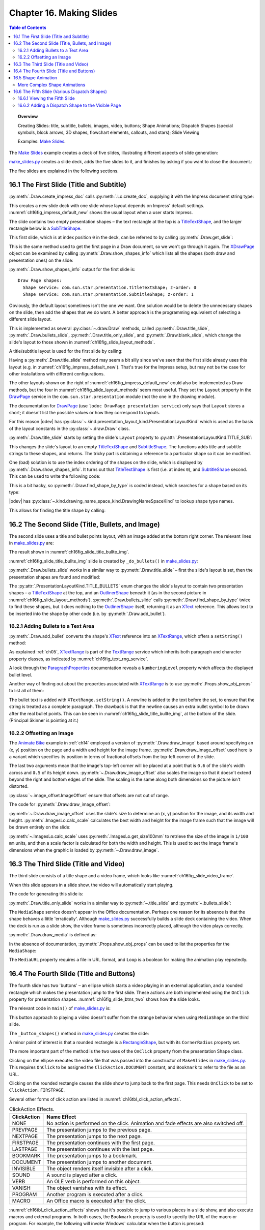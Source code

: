.. _ch16:

*************************
Chapter 16. Making Slides
*************************

.. contents:: Table of Contents
    :local:
    :backlinks: top
    :depth: 2

.. topic:: Overview

    Creating Slides: title, subtitle, bullets, images, video, buttons; Shape Animations; Dispatch Shapes (special symbols, block arrows, 3D shapes, flowchart elements, callouts, and stars); Slide Viewing

    Examples: |make_slides|_.


The |make_slides|_ example creates a deck of five slides, illustrating different aspects of slide generation:

.. cssclass:: ul-list

    * Slide 1. A slide combining a title and subtitle (see :numref:`ch16fig_title_subtitle`);
    * Slide 2. A slide with a title, bullet points, and an image (see :numref:`ch16fig_slide_title_bullte_img`);
    * Slide 3. A slide with a title, and an embedded video which plays automatically when that slide appears during a slide show (see :numref:`ch16fig_slide_video_frame`);
    * Slide 4. A slide with an ellipse and a rounded rectangle acting as buttons. During a slide show, clicking on the ellipse starts a video playing in an external viewer. Clicking on the rounded rectangle causes the slide show to jump to the first slide in the deck (see :numref:`ch16fig_slide_btns_two`);
    * Slide 5. This slide contains eight shapes generated using dispatches, including special symbols, block arrows, 3D shapes, flowchart elements, callouts, and stars (see :numref:`ch16fig_gui_dispatch_shapes`).

|make_slides_py|_ creates a slide deck, adds the five slides to it, and finishes by asking if you want to close the document.:


.. tabs::

    .. code-tab:: python

        # in make_slides.py
        def main(self) -> None:
            loader = Lo.load_office(Lo.ConnectPipe())

            try:
                doc = ImpressDoc(Draw.create_impress_doc(loader))
                curr_slide = doc.get_slide(idx=0)

                doc.set_visible()
                Lo.delay(1_000)  # delay to make sure zoom takes
                doc.zoom(ZoomKind.ENTIRE_PAGE)

                curr_slide.title_slide(
                    title="Python-Generated Slides",
                    sub_title="Using LibreOffice",
                )

                # second slide
                curr_slide = doc.add_slide()
                self._do_bullets(curr_slide=curr_slide)

                # third slide: title and video
                curr_slide = doc.add_slide()
                curr_slide.title_only_slide("Clock Video")
                curr_slide.draw_media(fnm=self._fnm_clock, x=20, y=70, width=50, height=50)

                # fourth slide
                curr_slide = doc.add_slide()
                self._button_shapes(curr_slide=curr_slide)

                # fifth slide
                if DrawDispatcher:
                    # windows only
                    # a bit slow due to gui interaction but a good demo
                    self._dispatch_shapes(doc)

                Lo.print(f"Total no. of slides: {doc.get_slides_count()}")

                Lo.delay(2000)
                msg_result = MsgBox.msgbox(
                    "Do you wish to close document?",
                    "All done",
                    boxtype=MessageBoxType.QUERYBOX,
                    buttons=MessageBoxButtonsEnum.BUTTONS_YES_NO,
                )
                if msg_result == MessageBoxResultsEnum.YES:
                    doc.close_doc()
                    Lo.close_office()
                else:
                    print("Keeping document open")

            except Exception:
                Lo.close_office()
                raise

    .. only:: html

        .. cssclass:: tab-none

            .. group-tab:: None

The five slides are explained in the following sections.

.. _ch16_first_slide:

16.1 The First Slide (Title and Subtitle)
=========================================

:py:meth:`.Draw.create_impress_doc` calls :py:meth:`.Lo.create_doc`, supplying it with the Impress document string type:

.. tabs::

    .. code-tab:: python

        # in Draw class
        @staticmethod
        def create_impress_doc(loader: XComponentLoader) -> XComponent:
            return Lo.create_doc(doc_type=Lo.DocTypeStr.IMPRESS, loader=loader)

    .. only:: html

        .. cssclass:: tab-none

            .. group-tab:: None

This creates a new slide deck with one slide whose layout depends on Impress' default settings.
:numref:`ch16fig_impress_default_new` shows the usual layout when a user starts Impress.

..
    figure 1

.. cssclass:: screen_shot invert

    .. _ch16fig_impress_default_new:
    .. figure:: https://user-images.githubusercontent.com/4193389/200931098-a22c8de5-3578-4322-83a3-f1520b8a6988.png
        :alt: The Default New Slide in Impress
        :width: 550px
        :figclass: align-center

        :The Default New Slide in Impress.

The slide contains two empty presentation shapes – the text rectangle at the top is a TitleTextShape_, and the larger rectangle below is a SubTitleShape_.

This first slide, which is at index position ``0`` in the deck, can be referred to by calling :py:meth:`.Draw.get_slide`:

.. tabs::

    .. code-tab:: python

        curr_slide = Draw.get_slide(doc=doc, idx=0)

    .. only:: html

        .. cssclass:: tab-none

            .. group-tab:: None

This is the same method used to get the first page in a Draw document, so we won't go through it again.
The XDrawPage_ object can be examined by calling :py:meth:`.Draw.show_shapes_info` which lists all the shapes (both draw and presentation ones) on the slide:


.. tabs::

    .. code-tab:: python

        # in Draw class (simplified)
        @classmethod
        def show_shapes_info(cls, slide: XDrawPage) -> None:
            print("Draw Page shapes:")
            shapes = cls.get_shapes(slide)
            for shape in shapes:
                cls.show_shape_info(shape)

        @classmethod
        def show_shape_info(cls, shape: XShape) -> None:
            print(f"  Shape service: {shape.getShapeType()}; z-order: {cls.get_zorder(shape)}")

        @staticmethod
        def get_zorder(shape: XShape) -> int:
            return int(Props.get(shape, "ZOrder"))

    .. only:: html

        .. cssclass:: tab-none

            .. group-tab:: None

.. seealso::

    .. cssclass:: src-link

        - :odev_src_draw_meth:`show_shapes_info`
        - :odev_src_draw_meth:`show_shape_info`
        - :odev_src_draw_meth:`get_zorder`

:py:meth:`.Draw.show_shapes_info` output for the first slide is:

::

    Draw Page shapes:
      Shape service: com.sun.star.presentation.TitleTextShape; z-order: 0
      Shape service: com.sun.star.presentation.SubtitleShape; z-order: 1

Obviously, the default layout sometimes isn't the one we want.
One solution would be to delete the unnecessary shapes on the slide, then add the shapes that we do want.
A better approach is the programming equivalent of selecting a different slide layout.

This is implemented as several :py:class:`~.draw.Draw` methods, called :py:meth:`.Draw.title_slide`, :py:meth:`.Draw.bullets_slide`, :py:meth:`.Draw.title_only_slide`,
and :py:meth:`.Draw.blank_slide`, which change the slide's layout to those shown in :numref:`ch16fig_slide_layout_methods`.

..
    figure 2

.. cssclass:: screen_shot invert

    .. _ch16fig_slide_layout_methods:
    .. figure:: https://user-images.githubusercontent.com/4193389/200900590-9fe05fc2-c2a1-4d34-8bc8-396e4ed89263.png
        :alt: Slide Layout Methods
        :figclass: align-center

        :Slide Layout Methods.

A title/subtitle layout is used for the first slide by calling:

..
    figure 3

.. cssclass:: screen_shot invert

    .. _ch16fig_title_subtitle:
    .. figure:: https://user-images.githubusercontent.com/4193389/200902224-f9fbdc38-9c69-478a-9b2b-8bf69e3e6257.png
        :alt: The Title and Subtitle Slide.
        :figclass: align-center

        :The Title and Subtitle Slide.

Having a :py:meth:`.Draw.title_slide` method may seem a bit silly since we've seen that the first slide already uses this layout (e.g. in :numref:`ch16fig_impress_default_new`).
That's true for the Impress setup, but may not be the case for other installations with different configurations.

The other layouts shown on the right of :numref:`ch16fig_impress_default_new` could also be implemented as Draw methods, but the four in :numref:`ch16fig_slide_layout_methods` seem most useful.
They set the ``Layout`` property in the DrawPage_ service in the ``com.sun.star.presentation`` module (not the one in the drawing module).

The documentation for DrawPage_ (use ``lodoc DrawPage presentation service``) only says that ``Layout`` stores a short; it doesn't list the possible values or how they correspond to layouts.

For this reason |odev| has :py:class:`~.kind.presentation_layout_kind.PresentationLayoutKind`
which is used as the basis of the layout constants in the :py:class:`~.draw.Draw` class.

:py:meth:`.Draw.title_slide` starts by setting the slide's ``Layout`` property to :py:attr:`.PresentationLayoutKind.TITLE_SUB`:

.. tabs::

    .. code-tab:: python

        # in Draw class (simplified)
        @classmethod
        def title_slide(cls, slide: XDrawPage, title: str, sub_title: str = "") -> None:

            Props.set(slide, Layout=PresentationLayoutKind.TITLE_SUB.value)

            xs = cls.find_shape_by_type(slide=slide, shape_type=DrawingNameSpaceKind.TITLE_TEXT)
            txt_field = Lo.qi(XText, xs, True)
            txt_field.setString(title)

            if sub_title:
                xs = cls.find_shape_by_type(slide=slide, shape_type=DrawingNameSpaceKind.SUBTITLE_TEXT)
                txt_field = Lo.qi(XText, xs, True)
                txt_field.setString(sub_title)

    .. only:: html

        .. cssclass:: tab-none

            .. group-tab:: None

.. seealso::

    .. cssclass:: src-link

        :odev_src_draw_meth:`title_slide`


This changes the slide's layout to an empty TitleTextShape_ and SubtitleShape_.
The functions adds title and subtitle strings to these shapes, and returns.
The tricky part is obtaining a reference to a particular shape so it can be modified.

One (bad) solution is to use the index ordering of the shapes on the slide, which is displayed by :py:meth:`.Draw.show_shapes_info`.
It turns out that TitleTextShape_ is first (i.e. at index ``0``), and SubtitleShape_ second.
This can be used to write the following code:

.. tabs::

    .. code-tab:: python

        x_shapes = Lo.qi(XShapes, curr_slide)

        title_shape = Lo.qi(XShape, x_shapes.getByIndex(0))
        sub_title_shape = Lo.qi(XShape, x_shapes.getByIndex(1))

    .. only:: html

        .. cssclass:: tab-none

            .. group-tab:: None

This is a bit hacky, so :py:meth:`.Draw.find_shape_by_type` is coded instead, which searches for a shape based on its type:

.. tabs::

    .. code-tab:: python

        # in Draw class (simplified)
        @classmethod
        def find_shape_by_type(cls, slide: XDrawPage, shape_type: DrawingNameSpaceKind | str) -> XShape:

            shapes = cls.get_shapes(slide)
            if not shapes:
                raise ShapeMissingError("No shapes were found in the draw page")

            st = str(shape_type)

            for shape in shapes:
                if st == shape.getShapeType():
                    return shape
            raise ShapeMissingError(f'No shape found for "{st}"')

    .. only:: html

        .. cssclass:: tab-none

            .. group-tab:: None

.. seealso::

    .. cssclass:: src-link

        :odev_src_draw_meth:`find_shape_by_type`

|odev| has :py:class:`~.kind.drawing_name_space_kind.DrawingNameSpaceKind` to lookup shape type names.

This allows for finding the title shape by calling:

.. tabs::

    .. code-tab:: python

        xs = Draw.find_shape_by_type(curr_slide, DrawingNameSpaceKind.TITLE_TEXT)

    .. only:: html

        .. cssclass:: tab-none

            .. group-tab:: None

.. _ch16_second_slide:

16.2 The Second Slide (Title, Bullets, and Image)
=================================================

The second slide uses a title and bullet points layout, with an image added at the bottom right corner. The relevant lines in |make_slides_py|_ are:

.. tabs::

    .. code-tab:: python

        # in main() in make_slides.py
        curr_slide = Draw.add_Slide(doc)
        self._do_bullets(curr_slide=curr_slide)

    .. only:: html

        .. cssclass:: tab-none

            .. group-tab:: None

The result shown in :numref:`ch16fig_slide_title_bullte_img`.

..
    figure 4

.. cssclass:: screen_shot invert

    .. _ch16fig_slide_title_bullte_img:
    .. figure:: https://user-images.githubusercontent.com/4193389/200941913-ef233dc5-b14b-4ca8-a3e7-640c64e90fdf.png
        :alt: A Slide with a Title, Bullet Points, and an Image.
        :width: 525px
        :figclass: align-center

        :A Slide with a Title, Bullet Points, and an Image.

:numref:`ch16fig_slide_title_bullte_img` slide is created by ``_do_bullets()`` in |make_slides_py|_:

.. tabs::

    .. code-tab:: python

        # in main() in make_slides.py
        def _do_bullets(self, curr_slide: XDrawPage) -> None:
            # second slide: bullets and image
            body = Draw.bullets_slide(slide=curr_slide, title="What is an Algorithm?")

            # bullet levels are 0, 1, 2,...
            Draw.add_bullet(
                bulls_txt=body,
                level=0,
                text="An algorithm is a finite set of unambiguous instructions for solving a problem.",
            )

            Draw.add_bullet(
                bulls_txt=body,
                level=1,
                text=("An algorithm is correct if on all legitimate inputs,",
                    " it outputs the right answer in a finite amount of time"),
            )

            Draw.add_bullet(bulls_txt=body, level=0, text="Can be expressed as")
            Draw.add_bullet(bulls_txt=body, level=1, text="pseudocode")
            Draw.add_bullet(bulls_txt=body, level=0, text="flow charts")
            Draw.add_bullet(bulls_txt=body, level=1, text="text in a natural language (e.g. English)")
            Draw.add_bullet(bulls_txt=body, level=1, text="computer code")
            # add the image in bottom right corner, and scaled if necessary
            im = Draw.draw_image_offset(
                slide=curr_slide, fnm=self._fnm_img, xoffset=ImageOffset(0.6), yoffset=ImageOffset(0.5)
            )
            # move below the slide text
            Draw.move_to_bottom(slide=curr_slide, shape=im)

    .. only:: html

        .. cssclass:: tab-none

            .. group-tab:: None

:py:meth:`.Draw.bullets_slide` works in a similar way to :py:meth:`.Draw.title_slide` – first the slide's layout is set, then the presentation shapes are found and modified:

.. tabs::

    .. code-tab:: python

        # in Draw class (simplified)
        @classmethod
        def bullets_slide(cls, slide: XDrawPage, title: str) -> XText:

            Props.set(slide, Layout=PresentationLayoutKind.TITLE_BULLETS.value)

            xs = cls.find_shape_by_type(slide=slide, shape_type=DrawingNameSpaceKind.TITLE_TEXT)
            txt_field = Lo.qi(XText, xs, True)
            txt_field.setString(title)

            xs = cls.find_shape_by_type(slide=slide, shape_type=DrawingNameSpaceKind.BULLETS_TEXT)
            return Lo.qi(XText, xs, True)

    .. only:: html

        .. cssclass:: tab-none

            .. group-tab:: None

.. seealso::

    .. cssclass:: src-link

        :odev_src_draw_meth:`bullets_slide`

The :py:attr:`.PresentationLayoutKind.TITLE_BULLETS` enum changes the slide's layout to contain two presentation shapes – a TitleTextShape_ at the top,
and an OutlinerShape_ beneath it (as in the second picture in :numref:`ch16fig_slide_layout_methods`).
:py:meth:`.Draw.bullets_slide` calls :py:meth:`.Draw.find_shape_by_type` twice to find these shapes, but it does nothing to the OutlinerShape_ itself,
returning it as an XText_ reference. This allows text to be inserted into the shape by other code (i.e. by :py:meth:`.Draw.add_bullet`).

.. _ch16_add_bullets:

16.2.1 Adding Bullets to a Text Area
------------------------------------

:py:meth:`.Draw.add_bullet` converts the shape's XText_ reference into an XTextRange_, which offers a ``setString()`` method:

.. tabs::

    .. code-tab:: python

        # in Draw class (simplified)
        @staticmethod
        def add_bullet(bulls_txt: XText, level: int, text: str) -> None:

            bulls_txt_end = Lo.qi(XTextRange, bulls_txt, True).getEnd()
            Props.set(bulls_txt_end, NumberingLevel=level)
            bulls_txt_end.setString(f"{text}\n")

    .. only:: html

        .. cssclass:: tab-none

            .. group-tab:: None

.. seealso::

    .. cssclass:: src-link

        :odev_src_draw_meth:`add_bullet`

As explained :ref:`ch05`, XTextRange_ is part of the TextRange_ service which inherits both paragraph and character property classes, as indicated by :numref:`ch16fig_text_rng_service`.

..
    figure 5

.. cssclass:: diagram invert

    .. _ch16fig_text_rng_service:
    .. figure:: https://user-images.githubusercontent.com/4193389/200949420-c011120a-9cb9-43d6-aa0d-87a3377d5ceb.png
        :alt: The Text Range Service.
        :figclass: align-center

        :The TextRange_ Service.

A look through the ParagraphProperties_ documentation reveals a ``NumberingLevel`` property which affects the displayed bullet level.

Another way of finding out about the properties associated with XTextRange_ is to use :py:meth:`.Props.show_obj_props` to list all of them:

.. tabs::

    .. code-tab:: python

        Props.show_obj_props("TextRange in OutlinerShape", tr)

    .. only:: html

        .. cssclass:: tab-none

            .. group-tab:: None

The bullet text is added with ``XTextRange.setString()``.
A newline is added to the text before the set, to ensure that the string is treated as a complete paragraph.
The drawback is that the newline causes an extra bullet symbol to be drawn after the real bullet points.
This can be seen in :numref:`ch16fig_slide_title_bullte_img`, at the bottom of the slide. (Principal Skinner is pointing at it.)

.. _ch16_img_offset:

16.2.2 Offsetting an Image
--------------------------

The |animate_bike|_ example in :ref:`ch14` employed a version of :py:meth:`.Draw.draw_image` based around specifying an (x, y) position on the page and a width and height for the image frame.
:py:meth:`.Draw.draw_image_offset` used here is a variant which specifies its position in terms of fractional offsets from the top-left corner of the slide.

.. tabs::

    .. code-tab:: python

        from ooodev.office.draw import Draw, ImageOffset

        im = Draw.draw_image_offset(
            slide=curr_slide, fnm="skinner.png", xoffset=ImageOffset(0.6), yoffset=ImageOffset(0.5)
        )

    .. only:: html

        .. cssclass:: tab-none

            .. group-tab:: None

The last two arguments mean that the image's top-left corner will be placed at a point that is ``0.6`` of the slide's width across and ``0.5`` of its height down.
:py:meth:`~.Draw.draw_image_offset` also scales the image so that it doesn't extend beyond the right and bottom edges of the slide.
The scaling is the same along both dimensions so the picture isn't distorted.

:py:class:`~.image_offset.ImageOffset` ensure that offsets are not out of range.

The code for :py:meth:`.Draw.draw_image_offset`:

.. tabs::

    .. code-tab:: python

        # in Draw class (simplified)
        @classmethod
        def draw_image_offset(
            cls, slide: XDrawPage, fnm: PathOrStr, xoffset: ImageOffset, yoffset: ImageOffset
        ) -> XShape:

            slide_size = cls.get_slide_size(slide)
            x = round(slide_size.Width * xoffset.Value)  # in mm units
            y = round(slide_size.Height * yoffset.Value)

            max_width = slide_size.Width - x
            max_height = slide_size.Height - y

            im_size = ImagesLo.calc_scale(fnm=fnm, max_width=max_width, max_height=max_height)
            if im_size is None:
                Lo.print(f'Unalbe to calc image size for "{fnm}"')
                return None
            return cls.draw_image(
                slide=slide, fnm=fnm, x=x, y=y, width=im_size.Width, height=im_size.Height
            )

    .. only:: html

        .. cssclass:: tab-none

            .. group-tab:: None

.. seealso::

    .. cssclass:: src-link

        :odev_src_draw_meth:`draw_image_offset`

:py:meth:`~.Draw.draw_image_offset` uses the slide's size to determine an (x, y) position for the image, and its width and height.
:py:meth:`.ImagesLo.calc_scale` calculates the best width and height for the image frame such that the image will be drawn entirely on the slide:

.. tabs::

    .. code-tab:: python

        # in ImagesLo class
        @classmethod
        def calc_scale(cls, fnm: PathOrStr, max_width: int, max_height: int) -> Size | None:
            im_size = cls.get_size_100mm(fnm)  # in 1/100 mm units
            if im_size is None:
                return None

            width_scale = (max_width * 100) / im_size.Width
            height_scale = (max_height * 100) / im_size.Height

            scale_factor = min(width_scale, height_scale)

            w = round(im_size.Width * scale_factor / 100)
            h = round(im_size.Height * scale_factor / 100)
            return Size(w, h)

    .. cssclass:: tab-none

        .. group-tab:: None

:py:meth:`~.ImagesLo.calc_scale` uses :py:meth:`.ImagesLo.get_size100mm` to retrieve the size of the image in ``1/100 mm`` units, and then a scale factor is calculated for both the width and height.
This is used to set the image frame's dimensions when the graphic is loaded by :py:meth:`~.Draw.draw_image`.

.. _ch16_third_slide:

16.3 The Third Slide (Title and Video)
======================================

The third slide consists of a title shape and a video frame, which looks like :numref:`ch16fig_slide_video_frame`.

..
    figure 6

.. cssclass:: screen_shot invert

    .. _ch16fig_slide_video_frame:
    .. figure:: https://user-images.githubusercontent.com/4193389/200954466-2b1e2176-1835-4f54-bee0-4888c090d5c1.png
        :alt: A Slide Containing a Video Frame.
        :figclass: align-center

        :A Slide Containing a Video Frame.

When this slide appears in a slide show, the video will automatically start playing.

The code for generating this slide is:

.. tabs::

    .. code-tab:: python

        # in MakeSlide.main() of make_slides.py
        curr_slide = Draw.add_slide(doc)
        Draw.title_only_slide(slide=curr_slide, header="Clock Video")
        Draw.draw_media(slide=curr_slide, fnm=self._fnm_clock, x=20, y=70, width=50, height=50)

    .. only:: html

        .. cssclass:: tab-none

            .. group-tab:: None

:py:meth:`.Draw.title_only_slide` works in a similar way to :py:meth:`~.title_slide` and :py:meth:`~.bullets_slide`:

.. tabs::

    .. code-tab:: python

        # in Draw class (simplified)
        @classmethod
        def title_only_slide(cls, slide: XDrawPage, header: str) -> None:

            Props.set(slide, Layout=PresentationLayoutKind.TITLE_ONLY.value)

            xs = cls.find_shape_by_type(slide=slide, shape_type=DrawingNameSpaceKind.TITLE_TEXT)
            txt_field = Lo.qi(XText, xs, True)
            txt_field.setString(header)

    .. only:: html

        .. cssclass:: tab-none

            .. group-tab:: None

.. seealso::

    .. cssclass:: src-link

        :odev_src_draw_meth:`title_only_slide`

The ``MediaShape`` service doesn't appear in the Office documentation.
Perhaps one reason for its absence is that the shape behaves a little 'erratically'.
Although |make_slides_py|_ successfully builds a slide deck containing the video.
When the deck is run as a slide show, the video frame is sometimes incorrectly placed, although the video plays correctly.

:py:meth:`.Draw.draw_media` is defined as:

.. tabs::

    .. code-tab:: python

        # in Draw class (simplified)
        @classmethod
        def draw_media(
            cls, slide: XDrawPage, fnm: PathOrStr, x: int, y: int, width: int, height: int
        ) -> XShape:

            shape = cls.add_shape(
                slide=slide, shape_type=DrawingShapeKind.MEDIA_SHAPE, x=x, y=y, width=width, height=height
            )

            Lo.print(f'Loading media: "{fnm}"')
            cls.set_shape_props(shape, Loop=True, MediaURL=mFileIO.FileIO.fnm_to_url(fnm))

    .. only:: html

        .. cssclass:: tab-none

            .. group-tab:: None

.. seealso::

    .. cssclass:: src-link

        :odev_src_draw_meth:`draw_media`

In the absence of documentation, :py:meth:`.Props.show_obj_props` can be used to list the properties for the ``MediaShape``:

.. tabs::

    .. code-tab:: python

        Props.show_obj_props("Shape", shape)

    .. only:: html

        .. cssclass:: tab-none

            .. group-tab:: None

The ``MediaURL`` property requires a file in URL format, and ``Loop`` is a boolean for making the animation play repeatedly.

.. _ch16_fourth_slide:

16.4 The Fourth Slide (Title and Buttons)
=========================================

The fourth slide has two 'buttons' – an ellipse which starts a video playing in an external application, and a rounded rectangle which makes the presentation jump to the first slide.
These actions are both implemented using the ``OnClick`` property for presentation shapes.
:numref:`ch16fig_slide_btns_two` shows how the slide looks.

..
    figure 7

.. cssclass:: screen_shot invert

    .. _ch16fig_slide_btns_two:
    .. figure:: https://user-images.githubusercontent.com/4193389/200957116-abb24fc3-d0e3-4da2-a442-7a0c974a4cca.png
        :alt: A Slide with Two Buttons
        :width: 525px
        :figclass: align-center

        :A Slide with Two 'Buttons'.

The relevant code in ``main()`` of |make_slides_py|_ is:

.. tabs::

    .. code-tab:: python

        curr_slide = Draw.add_slide(doc)
        self._button_shapes(curr_slide=curr_slide)

    .. only:: html

        .. cssclass:: tab-none

            .. group-tab:: None

This button approach to playing a video doesn't suffer from the strange behavior when using ``MediaShape`` on the third slide.

The ``_button_shapes()`` method in |make_slides_py|_ creates the slide:

.. tabs::

    .. code-tab:: python

        def _button_shapes(self, curr_slide: XDrawPage) -> None:
            Draw.title_only_slide(slide=curr_slide, header="Wildlife Video Via Button")

            sz = Draw.get_slide_size(curr_slide)
            width = 80
            height = 40

            ellipse = Draw.draw_ellipse(
                slide=curr_slide,
                x=round((sz.Width - width) / 2),
                y=round((sz.Height - height) / 2),
                width=width,
                height=height,
            )

            Draw.add_text(shape=ellipse, msg="Start Video", font_size=30)
            Props.set(
                ellipse, OnClick=ClickAction.DOCUMENT, Bookmark=FileIO.fnm_to_url(self._fnm_wildlife)
            )
            Props.set(
                ellipse, Effect=AnimationEffect.FADE_FROM_BOTTOM, Speed=AnimationSpeed.SLOW
            )

            # draw a rounded rectangle with text
            button = Draw.draw_rectangle(
                slide=curr_slide, x=sz.Width-width-4, y=sz.Height-height-5, width=width, height=height
            )
            Draw.add_text(shape=button, msg="Click to go\nto slide 1")
            Draw.set_gradient_color(shape=button, name=DrawingGradientKind.SUNSHINE)
            # clicking makes the presentation jump to first slide
            Props.set(button, CornerRadius=300, OnClick=ClickAction.FIRSTPAGE)

    .. only:: html

        .. cssclass:: tab-none

            .. group-tab:: None

A minor point of interest is that a rounded rectangle is a RectangleShape_, but with its ``CornerRadius`` property set.

The more important part of the method is the two uses of the ``OnClick`` property from the presentation Shape class.

Clicking on the ellipse executes the video file that was passed into the constructor of ``MakeSlides`` in |make_slides_py|_.
This requires ``OnClick`` to be assigned the ``ClickAction.DOCUMENT`` constant, and ``Bookmark`` to refer to the file as an URL.

Clicking on the rounded rectangle causes the slide show to jump back to the first page.
This needs ``OnClick`` to be set to ``ClickAction.FIRSTPAGE``.

Several other forms of click action are listed in :numref:`ch16tbl_click_action_effects`.

..
    Table 1

.. _ch16tbl_click_action_effects:

.. table:: ClickAction Effects.
    :name: ClickAction_Effects

    ============== ==========================================================================================
     ClickAction    Name Effect                                                                              
    ============== ==========================================================================================
     NONE           No action is performed on the click. Animation and fade effects are also switched off.   
     PREVPAGE       The presentation jumps to the previous page.                                             
     NEXTPAGE       The presentation jumps to the next page.                                                 
     FIRSTPAGE      The presentation continues with the first page.                                          
     LASTPAGE       The presentation continues with the last page.                                           
     BOOKMARK       The presentation jumps to a bookmark.                                                    
     DOCUMENT       The presentation jumps to another document.                                              
     INVISIBLE      The object renders itself invisible after a click.                                       
     SOUND          A sound is played after a click.                                                         
     VERB           An OLE verb is performed on this object.                                                 
     VANISH         The object vanishes with its effect.                                                     
     PROGRAM        Another program is executed after a click.                                               
     MACRO          An Office macro is executed after the click.                                             
    ============== ==========================================================================================

:numref:`ch16tbl_click_action_effects` shows that it's possible to jump to various places in a slide show, and also execute macros and external programs.
In both cases, the ``Bookmark`` property is used to specify the URL of the macro or program.
For example, the following will invoke Windows' calculator when the button is pressed:

.. tabs::

    .. code-tab:: python

        Props.set(
            button,
            OnClick=ClickAction.PROGRAM,
            Bookmark=FileIO.fnm_to_url(f'(System.getenv("SystemRoot")}\\System32\\calc.exe')
            )

    .. only:: html

        .. cssclass:: tab-none

            .. group-tab:: None

``Bookmark`` requires an absolute path to the application, converted to URL form.

Clicking on the ClickAction_ takes you to a table very like the one in :numref:`ch16tbl_click_action_effects`.

.. _ch16_shape_animation:

16.5 Shape Animation
====================

Shape animations are performed during a slide show, and are regulated through three presentation Shape properties:
``Effect``, ``Speed`` and ``TextEffect``.

``Effect`` can be assigned a large range of animation effects, which are defined as constants in the AnimationEffect_ enumeration.

Details can be found in the |star_presentation|_ module.
Another nice summary, in the form of a large table, is `in the Developer's Guide <https://wiki.openoffice.org/wiki/Documentation/DevGuide/Drawings/Animations_and_Interactions>`_.
:numref:`ch16fig_animation_effect_dev_guide` shows part of that table.

..
    figure 8

.. cssclass:: screen_shot invert

    .. _ch16fig_animation_effect_dev_guide:
    .. figure:: https://user-images.githubusercontent.com/4193389/200963820-001b7e97-c835-4002-83e2-273316d2f9b4.png
        :alt: Animation Effect Constants Table in the Developer's Guide.
        :width: 525px
        :figclass: align-center

        :AnimationEffect_ Constants `Table in the Developer's Guide <https://wiki.openoffice.org/wiki/Documentation/DevGuide/Drawings/Animations_and_Interactions>`_.

There are two broad groups of effects: those that move a shape onto the slide when the page appears, and fade effects that make a shape gradually appear in a given spot.

The following code fragment makes the ellipse on the fourth slide slide into view, starting from the left of the slide:

.. tabs::

    .. code-tab:: python

        # in _button_shapes() in make_slides.py
        Props.set(
            ellipse, Effect=AnimationEffect.MOVE_FROM_LEFT, Speed=AnimationSpeed.FAST
        )

    .. only:: html

        .. cssclass:: tab-none

            .. group-tab:: None

The animation speed takes a AnimationSpeed_ value and can be set to  ``AnimationSpeed.SLOW``, ``AnimationSpeed.MEDIUM``, or ``AnimationSpeed.FAST``.

Unfortunately, there seems to be an issue with some of the Animation Effects as shown in :numref:`ch16fig_animationeffect_fade_from_lowerright_bug`,
:numref:`ch16fig_animationeffect_fade_from_bottom_bug`, and :numref:`ch16fig_animationeffect_fade_from_top_dev_tool_view`.
When some of the effects are set they actually work in reverse. At least this is the case on Windows 10 and LibreOffice 7.3
There seemed to be issues with most of the fade effects. Not all effects were tested due to the volume of effects.
There may be more effects of different types not working correctly.

.. cssclass:: screen_shot invert

    .. _ch16fig_animationeffect_fade_from_lowerright_bug:
    .. figure:: https://user-images.githubusercontent.com/4193389/201223650-ed3e195f-f506-4fc3-af5d-a14ea02008bc.png
        :alt: :Animation Effect FADE FROM LOWER RIGHT workS in reverse
        :width: 550px
        :figclass: align-center

        :``AnimationEffect.FADE_FROM_LOWERRIGHT`` reversed


.. cssclass:: screen_shot invert

    .. _ch16fig_animationeffect_fade_from_bottom_bug:
    .. figure:: https://user-images.githubusercontent.com/4193389/201224471-98b499b5-c283-48aa-b8cd-0f4eb5321922.png
        :alt: :Animation Effect FADE FROM BOTTOM workS in reverse
        :width: 550px
        :figclass: align-center

        :``AnimationEffect.FADE_FROM_BOTTOM`` reversed

The developer tools of LibreOffice can be used to confirm that ``Effect`` property is actually being set correctly as shown in :numref:`ch16fig_animationeffect_fade_from_top_dev_tool_view`.
Developer tools are available in LibreOffice ``7.3 +``.

.. cssclass:: screen_shot invert

    .. _ch16fig_animationeffect_fade_from_top_dev_tool_view:
    .. figure:: https://user-images.githubusercontent.com/4193389/201225731-ae40e251-0a13-4eda-8e37-4f2a4a0ee4ad.png
        :alt: :Animation Effect FADE FROM TOP workS in reverse, developer tools view
        :width: 680px
        :figclass: align-center

        :``AnimationEffect.FADE_TOP_BOTTOM`` reversed developer tool view.

.. _ch16_complex:

More Complex Shape Animations
-----------------------------

If you browse chapter 9 of the Impress user's guide on slide shows, its animation capabilities extend well beyond the constants in ``AnimationEffect``.
These features are available through the XAnimationNode_ interface, which is obtained like so:

.. tabs::

    .. code-tab:: python

        from com.sun.star.animations import XAnimationNode
        from ooodev.utils.lo import Lo

        node_supp = Lo.qi(XAnimationNodeSupplier, slide)
        slide_node = node_supp.getAnimationNode()  # XAnimationNode

    .. only:: html

        .. cssclass:: tab-none

            .. group-tab:: None

XAnimationNode_ allows a programmer much finer control over animation timings and animation paths for shapes.
XAnimationNode_ is part of the large ``com.sun.star.animations`` package.

.. _ch16_fifth_slide:

16.6 The Fifth Slide (Various Dispatch Shapes)
==============================================

The fifth slide is a hacky, slow solution for generating the numerous shapes in Impress' GUI which have no corresponding classes in the API.
The approach uses dispatch commands, |odevgui_win|_, and :external+odevguiwin:ref:`class_robot_keys` (first described back in :ref:`ch04_robot_keys`).

The resulting slide is shown in :numref:`ch16fig_gui_dispatch_shapes`.

..
    figure 9

.. cssclass:: screen_shot

    .. _ch16fig_gui_dispatch_shapes:
    .. figure:: https://user-images.githubusercontent.com/4193389/201233121-e867d84c-cf75-4112-8845-25d3ddbdd64d.png
        :alt: Shapes Created by Dispatch Commands.
        :width: 525px
        :figclass: align-center

        :Shapes Created by Dispatch Commands.

The shapes in :numref:`ch16fig_gui_dispatch_shapes` are just a few of the many available via Impress' "Drawing Toolbar", shown in :numref:`ch16fig_gui_toolbar_shapes`.
The relevant menus are labeled and their sub-menus are shown beneath the toolbar.

..
    figure 10

.. cssclass:: diagram invert

    .. _ch16fig_gui_toolbar_shapes:
    .. figure:: https://user-images.githubusercontent.com/4193389/201736250-445586e0-1e60-48d6-9c13-4548d843a50c.png
        :alt: The Shapes Available from the Drawing Toolbar
        :figclass: align-center

        :The Shapes Available from the Drawing Toolbar.

Each sub-menu shape has a name which appears in a tooltip when the cursor is placed over the shape's icon.
This text turns out to be very useful when writing the dispatch commands.

There's also a "3D-Objects" toolbar which offers the shapes in :numref:`ch16fig_gui_toolbar_3d_objects`.

..
    figure 11

.. cssclass:: diagram invert

    .. _ch16fig_gui_toolbar_3d_objects:
    .. figure:: https://user-images.githubusercontent.com/4193389/201736895-64f54480-4830-4ab8-94ca-bc7701f49fe0.png
        :alt: The 3D Objects Toolbar
        :figclass: align-center

        :The 3D-Objects Toolbar.

Some of these 3D shapes are available in the API as undocumented Shape subclasses, but it was unable to programmatically resize the shapes to make them visible.
The only way possible to get them to appear at a reasonable size was by creating them with dispatch commands.

Although there's no mention of these custom and 3D shapes in the Developer's Guide, their dispatch commands do appear in the
``UICommands.ods`` spreadsheet (available from https://arielch.fedorapeople.org/devel/ooo/UICommands.ods).
They're also mentioned, in less detail, in the online documentation for Impress dispatches at
https://wiki.documentfoundation.org/Development/DispatchCommands#Impress_slots_.28sdslots.29


It's quite easy to match up the tooltip names in the GUI with the dispatch names.
For example, the smiley face in the Symbol shapes menu is called "Smiley Face" in the GUI and ``.uno:SymbolShapes.smiley`` in the ``UICommands`` spreadsheet.

|make_slides_py|_ generates the eight shapes shown in :numref:`ch16fig_gui_dispatch_shapes` by calling ``_dispatch_shapes()``:

.. tabs::

    .. code-tab:: python

        # in make_slides.py
        def _dispatch_shapes(self, doc: XComponent) -> None:
            curr_slide = Draw.add_slide(doc)
            Draw.title_only_slide(slide=curr_slide, header="Dispatched Shapes")

            GUI.set_visible(is_visible=True, odoc=doc)
            Lo.delay(1_000)

            Draw.goto_page(doc=doc, page=curr_slide)
            Lo.print(f"Viewing Slide number: {Draw.get_slide_number(Draw.get_viewed_page(doc))}")

            # first row
            y = 38
            _ = Draw.add_dispatch_shape(
                slide=curr_slide,
                shape_dispatch=ShapeDispatchKind.BASIC_SHAPES_DIAMOND,
                x=20,
                y=y,
                width=50,
                height=30,
                fn=DrawDispatcher.create_dispatch_shape,
            )
            _ = Draw.add_dispatch_shape(
                slide=curr_slide,
                shape_dispatch=ShapeDispatchKind.THREE_D_HALF_SPHERE,
                x=80,
                y=y,
                width=50,
                height=30,
                fn=DrawDispatcher.create_dispatch_shape,
            )
            dshape = Draw.add_dispatch_shape(
                slide=curr_slide,
                shape_dispatch=ShapeDispatchKind.CALLOUT_SHAPES_CLOUD_CALLOUT,
                x=140,
                y=y,
                width=50,
                height=30,
                fn=DrawDispatcher.create_dispatch_shape,
            )
            Draw.set_bitmap_color(shape=dshape, name=DrawingBitmapKind.LITTLE_CLOUDS)

            dshape = Draw.add_dispatch_shape(
                slide=curr_slide,
                shape_dispatch=ShapeDispatchKind.FLOW_CHART_SHAPES_FLOWCHART_CARD,
                x=200,
                y=y,
                width=50,
                height=30,
                fn=DrawDispatcher.create_dispatch_shape,
            )
            Draw.set_hatch_color(shape=dshape, name=DrawingHatchingKind.BLUE_NEG_45_DEGREES)
            # convert blue to black manually
            dhatch = cast(Hatch, Props.get(dshape, "FillHatch"))
            dhatch.Color = CommonColor.BLACK
            Props.set(dshape, LineColor=CommonColor.BLACK, FillHatch=dhatch)
            # Props.show_obj_props("Hatch Shape", dshape)

            # second row
            y = 100
            dshape = Draw.add_dispatch_shape(
                slide=curr_slide,
                shape_dispatch=ShapeDispatchKind.STAR_SHAPES_STAR_12,
                x=20,
                y=y,
                width=40,
                height=40,
                fn=DrawDispatcher.create_dispatch_shape,
            )
            Draw.set_gradient_color(shape=dshape, name=DrawingGradientKind.SUNSHINE)
            Props.set(dshape, LineStyle=LineStyle.NONE)

            dshape = Draw.add_dispatch_shape(
                slide=curr_slide,
                shape_dispatch=ShapeDispatchKind.SYMBOL_SHAPES_HEART,
                x=80,
                y=y,
                width=40,
                height=40,
                fn=DrawDispatcher.create_dispatch_shape,
            )
            Props.set(dshape, FillColor=CommonColor.RED)

            _ = Draw.add_dispatch_shape(
                slide=curr_slide,
                shape_dispatch=ShapeDispatchKind.ARROW_SHAPES_LEFT_RIGHT_ARROW,
                x=140,
                y=y,
                width=50,
                height=30,
                fn=DrawDispatcher.create_dispatch_shape,
            )
            dshape = Draw.add_dispatch_shape(
                slide=curr_slide,
                shape_dispatch=ShapeDispatchKind.THREE_D_CYRAMID,
                x=200,
                y=y - 20,
                width=50,
                height=50,
                fn=DrawDispatcher.create_dispatch_shape,
            )
            Draw.set_bitmap_color(shape=dshape, name=DrawingBitmapKind.STONE)

            Draw.show_shapes_info(curr_slide)

    .. only:: html

        .. cssclass:: tab-none

            .. group-tab:: None

A title-only slide is created, followed by eight calls to :py:meth:`.Draw.add_dispatch_shape` to create two rows of four shapes in :numref:`ch16fig_gui_dispatch_shapes`.

Note that :py:meth:`.Draw.add_dispatch_shape` take a ``fn`` parameter. This is basically a call back function.
``fn`` is expected to be a function that takes a XDrawPage_ and ``str`` as input parameters and returns XShape_ or ``None``.

The reason for this is |odev| is not responsible for automating Windows GUI however, |odevgui_win|_ is.
|odevgui_win|_ provides :external+odevguiwin:py:meth:`odevgui_win.draw_dispatcher.DrawDispatcher.create_dispatch_shape` that handles automating mouse movements and returns the shape.
So, :py:meth:`~.Draw.add_dispatch_shape` is passed as call back function.


.. seealso::

    .. cssclass:: src-link

        :odev_src_draw_meth:`add_dispatch_shape`

.. _ch16_fifth_view:

16.6.1 Viewing the Fifth Slide
------------------------------

:py:meth:`.Draw.add_dispatch_shape` requires the fifth slide to be the active, visible window on- screen.
This necessitates a call to :py:meth:`.GUI.set_visible` to make the document visible, but that isn't quite enough.
Making the document visible causes the first slide to be displayed, not the fifth one.

Impress offers many ways of viewing slides, which are implemented in the API as view classes that inherit the Controller service. The inheritance structure is shown in :numref:`ch16fig_impress_view_classes`.

..
    figure 12

.. cssclass:: diagram invert

    .. _ch16fig_impress_view_classes:
    .. figure:: https://user-images.githubusercontent.com/4193389/201742799-ad85319f-bff0-46d7-9f70-59f4106c16b4.png
        :alt: Impress View Classes.
        :figclass: align-center

        :Impress View Classes.

When a Draw or Impress document is being edited, the view is DrawingDocumentDrawView, which supports a number of useful properties,
such as ``ZoomType`` and ``VisibleArea``. Its XDrawView_ interface is employed for getting and setting the current page displayed in this view.

:py:meth:`.Draw.goto_page` gets the XController_ interface for the document, and converts it to XDrawView_ so the visible page can be set:

.. tabs::

    .. code-tab:: python

        # in Draw class (simplified)
        @classmethod
        def goto_page(cls, doc: XComponent, page: XDrawPage) -> None:
            try:
                ctl = GUI.get_current_controller(doc)
                cls.goto_page(ctl, page)
            except DrawError:
                raise
            except Exception as e:
                raise DrawError("Error while trying to go to page") from e

        @staticmethod
        def goto_page(ctl: XController, page: XDrawPage) -> None:
            try:
                xdraw_view = Lo.qi(XDrawView, ctl)
                xdraw_view.setCurrentPage(page)
            except Exception as e:
                raise DrawError("Error while trying to go to page") from e

    .. only:: html

        .. cssclass:: tab-none

            .. group-tab:: None

.. seealso::

    .. cssclass:: src-link

        :odev_src_draw_meth:`goto_page`

After the call to :py:meth:`.Draw.goto_page`, the specified draw page will be visible on-screen, and so receive any dispatch commands.

:py:meth:`.Draw.get_viewed_page` returns a reference to the currently viewed page by calling ``XDrawView.getCurrentPage()``:

.. tabs::

    .. code-tab:: python

        # in Draw class
        @staticmethod
        def get_viewed_page(doc: XComponent) -> XDrawPage:
            try:
                ctl = GUI.get_current_controller(doc)
                xdraw_view = Lo.qi(XDrawView, ctl, True)
                return xdraw_view.getCurrentPage()
            except Exception as e:
                raise DrawPageError("Error geting Viewed page") from e

    .. only:: html

        .. cssclass:: tab-none

            .. group-tab:: None

.. _ch16_add_dispatch_shape:

16.6.2 Adding a Dispatch Shape to the Visible Page
--------------------------------------------------

If you try adding a smiley face to a slide inside Impress, it's a two-step process.
It isn't enough only to click on the icon, it's also necessary to drag the cursor over the page in order for the shape to appear and be resized.

These steps are necessary for all the Drawing toolbar and 3D-Objects shapes, and are emulated by my code.
The programming equivalent of clicking on the icon is done by calling :py:meth:`.Lo.dispatch_cmd`,
while implementing a mouse drag utilizes |odevgui_win|_ and :external+odevguiwin:ref:`class_robot_keys`.

:py:meth:`Draw.add_dispatch_shape` uses :py:meth:`Draw.create_dispatch_shape` to create the shape, and then positions and resizes it:

.. tabs::

    .. code-tab:: python

        # in Draw class
        @classmethod
        def add_dispatch_shape(
            cls, slide: XDrawPage, shape_dispatch: ShapeDispatchKind | str,
            x: int, y: int, width: int, height: int, fn: DispatchShape
        ) -> XShape:
            cls.warns_position(slide, x, y)
            try:
                shape = fn(slide, str(shape_dispatch))
                if shape is None:
                    raise NoneError(f'Failed to add shape for dispatch command "{shape_dispatch}"')
                cls.set_position(shape=shape, x=x, y=y)
                cls.set_size(shape=shape, width=width, height=height)
                return shape
            except NoneError:
                raise
            except Exception as e:
                raise ShapeError(
                    f'Error occured adding dispatch shape for dispatch command "{shape_dispatch}"'
                ) from e

    .. only:: html

        .. cssclass:: tab-none

            .. group-tab:: None

.. |animate_bike| replace:: Animate Bike
.. _animate_bike: https://github.com/Amourspirit/python-ooouno-ex/tree/main/ex/auto/draw/odev_animate_bike

.. |make_slides| replace:: Make Slides
.. _make_slides: https://github.com/Amourspirit/python-ooouno-ex/tree/main/ex/auto/impress/odev_make_slides

.. |make_slides_py| replace:: make_slides.py
.. _make_slides_py: https://github.com/Amourspirit/python-ooouno-ex/blob/main/ex/auto/impress/odev_make_slides/make_slides.py

.. |star_presentation| replace:: com.sun.star.presentation
.. _star_presentation: https://api.libreoffice.org/docs/idl/ref/namespacecom_1_1sun_1_1star_1_1presentation.html

.. _AnimationEffect: https://api.libreoffice.org/docs/idl/ref/namespacecom_1_1sun_1_1star_1_1presentation.html#a10f2a3114ab31c0e6f7dc48f656fd260
.. _AnimationSpeed: https://api.libreoffice.org/docs/idl/ref/namespacecom_1_1sun_1_1star_1_1presentation.html#a07b64dc4a366b20ad5052f974ffdbf62
.. _ClickAction: https://api.libreoffice.org/docs/idl/ref/namespacecom_1_1sun_1_1star_1_1presentation.html#a85fe75121d351785616b75b2c5661d8f
.. _DrawPage: https://api.libreoffice.org/docs/idl/ref/servicecom_1_1sun_1_1star_1_1presentation_1_1DrawPage.html
.. _OutlinerShape: https://api.libreoffice.org/docs/idl/ref/servicecom_1_1sun_1_1star_1_1presentation_1_1OutlinerShape.html
.. _ParagraphProperties: https://api.libreoffice.org/docs/idl/ref/servicecom_1_1sun_1_1star_1_1style_1_1ParagraphProperties.html
.. _RectangleShape: https://api.libreoffice.org/docs/idl/ref/servicecom_1_1sun_1_1star_1_1drawing_1_1RectangleShape.html
.. _SubTitleShape: https://api.libreoffice.org/docs/idl/ref/servicecom_1_1sun_1_1star_1_1presentation_1_1SubtitleShape.html
.. _TextRange: https://api.libreoffice.org/docs/idl/ref/servicecom_1_1sun_1_1star_1_1text_1_1TextRange.html
.. _TitleTextShape: https://api.libreoffice.org/docs/idl/ref/servicecom_1_1sun_1_1star_1_1presentation_1_1TitleTextShape.html
.. _XAnimationNode: https://api.libreoffice.org/docs/idl/ref/interfacecom_1_1sun_1_1star_1_1animations_1_1XAnimationNode.html
.. _XController: https://api.libreoffice.org/docs/idl/ref/interfacecom_1_1sun_1_1star_1_1frame_1_1XController.html
.. _XDrawPage: https://api.libreoffice.org/docs/idl/ref/interfacecom_1_1sun_1_1star_1_1drawing_1_1XDrawPage.html
.. _XDrawView: https://api.libreoffice.org/docs/idl/ref/interfacecom_1_1sun_1_1star_1_1drawing_1_1XDrawView.html
.. _XShape: https://api.libreoffice.org/docs/idl/ref/interfacecom_1_1sun_1_1star_1_1drawing_1_1XShape.html
.. _XText: https://api.libreoffice.org/docs/idl/ref/interfacecom_1_1sun_1_1star_1_1text_1_1XText.html
.. _XTextRange: https://api.libreoffice.org/docs/idl/ref/interfacecom_1_1sun_1_1star_1_1text_1_1XTextRange.html

